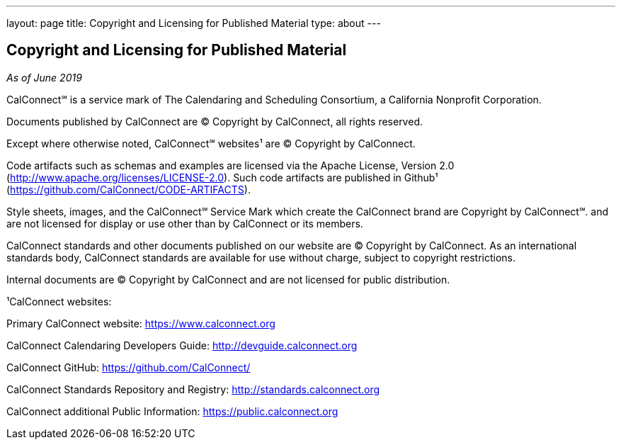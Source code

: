 ---
layout: page
title: Copyright and Licensing for Published Material
type: about
---

== Copyright and Licensing for Published Material
_As of June 2019_



CalConnect℠ is a service mark of The Calendaring and Scheduling
Consortium, a California Nonprofit Corporation.



Documents published by CalConnect are © Copyright by CalConnect, all
rights reserved.



Except where otherwise noted, CalConnect℠ websites¹ are © Copyright by
CalConnect.



Code artifacts such as schemas and examples are licensed via the Apache
License, Version 2.0 (http://www.apache.org/licenses/LICENSE-2.0).  Such
code artifacts are published in Github¹
(https://github.com/CalConnect/CODE-ARTIFACTS).



Style sheets, images, and the CalConnect℠ Service Mark which create the
CalConnect brand are Copyright by CalConnect℠. and are [.underline]#not
licensed for display or use# other than by CalConnect or its members.



CalConnect standards and other documents published on our website are ©
Copyright by CalConnect.  As an international standards body, CalConnect
standards are available for use without charge, subject to copyright
restrictions.



Internal documents are © Copyright by CalConnect and are not licensed
for public distribution.



¹CalConnect websites:

Primary CalConnect website:  https://www.calconnect.org

CalConnect Calendaring Developers Guide: http://devguide.calconnect.org

CalConnect GitHub:  https://github.com/CalConnect/

CalConnect Standards Repository and Registry: http://standards.calconnect.org

CalConnect additional Public Information: https://public.calconnect.org